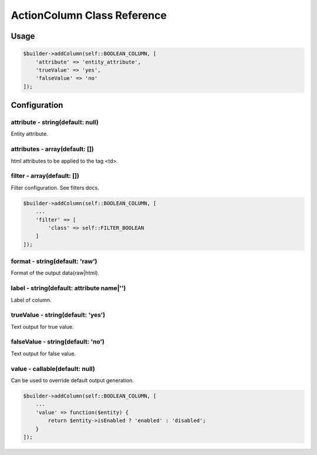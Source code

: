 ActionColumn Class Reference
============================

Usage
-----

.. code-block:: php

    $builder->addColumn(self::BOOLEAN_COLUMN, [
        'attribute' => 'entity_attribute',
        'trueValue' => 'yes',
        'falseValue' => 'no'
    ]);

Configuration
-------------

attribute - string(default: null)
~~~~~~~~~~~~~~~~~~~~~~~~~~~~~~~~~
Entity attribute.

attributes - array(default: [])
~~~~~~~~~~~~~~~~~~~~~~~~~~~~~~~
html attributes to be applied to the tag <td>.

filter - array(default: [])
~~~~~~~~~~~~~~~~~~~~~~~~~~~
Filter configuration. See filters docs.

.. code-block:: php

    $builder->addColumn(self::BOOLEAN_COLUMN, [
        ...
        'filter' => [
            'class' => self::FILTER_BOOLEAN
        ]
    ]);

format - string(default: 'raw')
~~~~~~~~~~~~~~~~~~~~~~~~~~~~~~~
Format of the output data(raw|html).

label - string(default: attribute name|'')
~~~~~~~~~~~~~~~~~~~~~~~~~~~~~~~~~~~~~~~~~~
Label of column.

trueValue - string(default: 'yes')
~~~~~~~~~~~~~~~~~~~~~~~~~~~~~~~~~~
Text output for true value.

falseValue - string(default: 'no')
~~~~~~~~~~~~~~~~~~~~~~~~~~~~~~~~~~
Text output for false value.

value - callable(default: null)
~~~~~~~~~~~~~~~~~~~~~~~~~~~~~~~
Can be used to override default output generation.

.. code-block:: php

    $builder->addColumn(self::BOOLEAN_COLUMN, [
        ...
        'value' => function($entity) {
            return $entity->isEnabled ? 'enabled' : 'disabled';
        }
    ]);